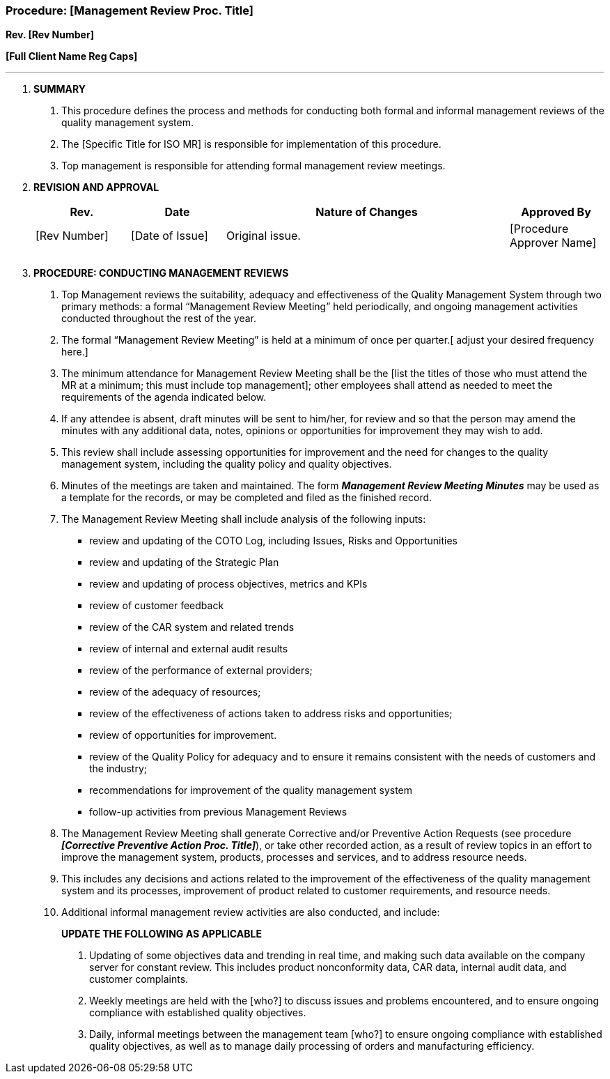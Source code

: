 === Procedure: [Management Review Proc. Title] +

*Rev. [Rev Number]* +

*[Full Client Name Reg Caps]*

---

[arabic]
. *[.underline]#SUMMARY#*
[arabic]
.. This procedure defines the process and methods for conducting both
    formal and informal management reviews of the quality management system.

.. The [Specific Title for ISO MR] is responsible for implementation of
    this procedure.

.. Top management is responsible for attending formal management review
    meetings.

. *[.underline]#REVISION AND APPROVAL#*
+
[cols="1,1,3,1",options="header",]
|===
|*Rev.* |*Date* |*Nature of Changes* |*Approved By*
|[Rev Number] |[Date of Issue] |Original issue. |[Procedure Approver Name]
| | | |
| | | |
|===

[arabic, start=3]
. *[.underline]#PROCEDURE: CONDUCTING MANAGEMENT REVIEWS#*
[arabic]
.. Top Management reviews the suitability, adequacy and effectiveness of
    the Quality Management System through two primary methods: a formal
    “Management Review Meeting” held periodically, and ongoing management
    activities conducted throughout the rest of the year.

.. The formal “Management Review Meeting” is held at a minimum of once
    per quarter.[ adjust your desired frequency here.]

.. The minimum attendance for Management Review Meeting shall be the
    [list the titles of those who must attend the MR at a minimum; this must
    include top management]; other employees shall attend as needed to meet
    the requirements of the agenda indicated below.

.. If any attendee is absent, draft minutes will be sent to him/her, for
    review and so that the person may amend the minutes with any additional
    data, notes, opinions or opportunities for improvement they may wish to
    add.

.. This review shall include assessing opportunities for improvement and
    the need for changes to the quality management system, including the
    quality policy and quality objectives.

.. Minutes of the meetings are taken and maintained. The form
    *_Management Review Meeting Minutes_* may be used as a template for the
    records, or may be completed and filed as the finished record.

.. The Management Review Meeting shall include analysis of the following
    inputs:

* review and updating of the COTO Log, including Issues, Risks and Opportunities
* review and updating of the Strategic Plan
* review and updating of process objectives, metrics and KPIs
* review of customer feedback
* review of the CAR system and related trends
* review of internal and external audit results
* review of the performance of external providers;
* review of the adequacy of resources;
* review of the effectiveness of actions taken to address risks and opportunities;
* review of opportunities for improvement.
* review of the Quality Policy for adequacy and to ensure it remains
    consistent with the needs of customers and the industry;
* recommendations for improvement of the quality management system
* follow-up activities from previous Management Reviews
[arabic]
.. The Management Review Meeting shall generate Corrective and/or
    Preventive Action Requests (see procedure *_[Corrective Preventive
    Action Proc. Title]_*), or take other recorded action, as a result of
    review topics in an effort to improve the management system, products,
    processes and services, and to address resource needs.

.. This includes any decisions and actions related to the improvement of
    the effectiveness of the quality management system and its processes,
    improvement of product related to customer requirements, and resource
    needs.

.. Additional informal management review activities are also conducted,
    and include:
+
*UPDATE THE FOLLOWING AS APPLICABLE*
[arabic]
... Updating of some objectives data and trending in real time, and
    making such data available on the company server for constant review.
    This includes product nonconformity data, CAR data, internal audit data,
    and customer complaints.

... Weekly meetings are held with the [who?] to discuss issues and
    problems encountered, and to ensure ongoing compliance with established
    quality objectives.

... Daily, informal meetings between the management team [who?] to ensure
    ongoing compliance with established quality objectives, as well as to
    manage daily processing of orders and manufacturing efficiency.
